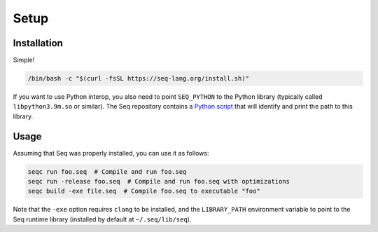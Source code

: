 Setup
=====

Installation
------------

Simple!

.. code:: bash

    /bin/bash -c "$(curl -fsSL https://seq-lang.org/install.sh)"

If you want to use Python interop, you also need to point
``SEQ_PYTHON`` to the Python library (typically called
``libpython3.9m.so`` or similar). The Seq repository contains a
`Python script <https://github.com/seq-lang/seq/blob/develop/test/python/find-python-library.py>`_
that will identify and print the path to this library.

Usage
-----

Assuming that Seq was properly installed, you can use it as follows:

.. code:: bash

    seqc run foo.seq  # Compile and run foo.seq
    seqc run -release foo.seq  # Compile and run foo.seq with optimizations
    seqc build -exe file.seq  # Compile foo.seq to executable "foo"

Note that the ``-exe`` option requires ``clang`` to be installed, and
the ``LIBRARY_PATH`` environment variable to point to the Seq runtime
library (installed by default at ``~/.seq/lib/seq``).
